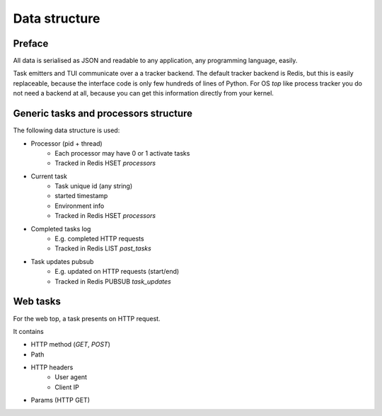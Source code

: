 Data structure
==============

Preface
-------

All data is serialised as JSON and readable to any application,
any programming language, easily.

Task emitters and TUI communicate over a a tracker backend.
The default tracker backend is
Redis, but this is easily replaceable, because the interface
code is only few hundreds of lines of Python.
For OS `top` like process tracker you do not need a backend at all,
because you can get this information directly from your kernel.

Generic tasks and processors structure
--------------------------------------

The following data structure is used:

- Processor (pid + thread)
    - Each processor may have 0 or 1 activate tasks
    - Tracked in Redis HSET `processors`

- Current task
    - Task unique id (any string)
    - started timestamp
    - Environment info
    - Tracked in Redis HSET `processors`

- Completed tasks log
    - E.g. completed HTTP requests
    - Tracked in Redis LIST `past_tasks`

- Task updates pubsub
    - E.g. updated on HTTP requests (start/end)
    - Tracked in Redis PUBSUB `task_updates`

Web tasks
---------

For the web top, a task presents on HTTP request.

It contains

- HTTP method (`GET`, `POST`)
- Path
- HTTP headers
    - User agent
    - Client IP
- Params (HTTP GET)
